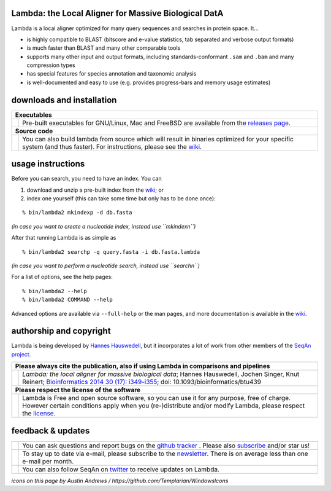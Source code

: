 Lambda: the Local Aligner for Massive Biological DatA
-----------------------------------------------------

Lambda is a local aligner optimized for many query sequences and searches in protein space. It...

* is highly compatible to BLAST (bitscore and e-value statistics, tab separated and verbose output formats)
* is much faster than BLAST and many other comparable tools
* supports many other input and output formats, including standards-conformant ``.sam`` and ``.bam`` and many compression types
* has special features for species annotation and taxonomic analysis
* is well-documented and easy to use (e.g. provides progress-bars and memory usage estimates)

downloads and installation
--------------------------

+------------------------------------------------------------------------------------------------------------------+--------------------------------------------------------------------------------------------------------------------+
|  **Executables**                                                                                                                                                                                                                      |
+------------------------------------------------------------------------------------------------------------------+--------------------------------------------------------------------------------------------------------------------+
| .. image:: https://raw.githubusercontent.com/seqan/lambda/gh-pages/images_readme/appbar.disk.download.png        | Pre-built executables for GNU/Linux, Mac and FreeBSD are available from the                                        |
|    :alt: Download Executables                                                                                    | `releases page <https://github.com/seqan/lambda/releases>`__.                                                      |
|    :target: https://github.com/seqan/lambda/releases                                                             |                                                                                                                    |
|    :width: 76px                                                                                                  |                                                                                                                    |
+------------------------------------------------------------------------------------------------------------------+--------------------------------------------------------------------------------------------------------------------+
|  **Source code**                                                                                                                                                                                                                      |
+------------------------------------------------------------------------------------------------------------------+--------------------------------------------------------------------------------------------------------------------+
| .. image:: https://raw.githubusercontent.com/seqan/lambda/gh-pages/images_readme/appbar.column.three.png         | You can also build lambda from source which will result in binaries optimized for your                             |
|    :alt: Build from source                                                                                       | specific system (and thus faster). For instructions, please see the                                                |
|    :target: https://github.com/seqan/lambda/wiki                                                                 | `wiki <https://github.com/seqan/lambda/wiki>`__.                                                                   |
|    :width: 76px                                                                                                  |                                                                                                                    |
+------------------------------------------------------------------------------------------------------------------+--------------------------------------------------------------------------------------------------------------------+

usage instructions
------------------


Before you can search, you need to have an index. You can

1. download and unzip a pre-built index from the `wiki <https://github.com/seqan/lambda/wiki>`__; or
2. index one yourself (this can take some time but only has to be done once):

::

    % bin/lambda2 mkindexp -d db.fasta

*(in case you want to create a nucleotide index, instead use ``mkindexn``)*

After that running Lambda is as simple as

::

    % bin/lambda2 searchp -q query.fasta -i db.fasta.lambda

*(in case you want to perform a nucleotide search, instead use ``searchn``)*

For a list of options, see the help pages:

::

    % bin/lambda2 --help
    % bin/lambda2 COMMAND --help

Advanced options are available via ``--full-help`` or the man pages, and more documentation is available
in the `wiki <https://github.com/seqan/lambda/wiki>`__.

authorship and copyright
------------------------

Lambda is being developed by `Hannes Hauswedell <mailto:hannes.hauswedell@fu-berlin.de>`__, but it incorporates a lot of work from other members of the `SeqAn project <http://www.seqan.de>`__.

+------------------------------------------------------------------------------------------------------------------+--------------------------------------------------------------------------------------------------------------------+
|  **Please always cite the publication, also if using Lambda in comparisons and pipelines**                                                                                                                                            |
+------------------------------------------------------------------------------------------------------------------+--------------------------------------------------------------------------------------------------------------------+
| .. image:: https://raw.githubusercontent.com/seqan/lambda/gh-pages/images_readme/appbar.book.hardcover.open.png  | *Lambda: the local aligner for massive biological data*;                                                           |
|    :alt: Please cite                                                                                             | Hannes Hauswedell, Jochen Singer, Knut Reinert;                                                                    |
|    :target: http://bioinformatics.oxfordjournals.org/content/30/17/i349.abstract                                 | `Bioinformatics 2014 30 (17): i349-i355 <http://bioinformatics.oxfordjournals.org/content/30/17/i349.abstract>`__; |
|    :width: 76px                                                                                                  | doi: 10.1093/bioinformatics/btu439                                                                                 |
+------------------------------------------------------------------------------------------------------------------+--------------------------------------------------------------------------------------------------------------------+
| **Please respect the license of the software**                                                                                                                                                                                        |
+------------------------------------------------------------------------------------------------------------------+--------------------------------------------------------------------------------------------------------------------+
| .. image:: https://raw.githubusercontent.com/seqan/lambda/gh-pages/images_readme/copyleft.png                    | Lambda is Free and open source software, so you can use it for any purpose, free of charge.                        |
|    :alt: Respect the license                                                                                     | However certain conditions apply when you (re-)distribute and/or modify Lambda, please respect the                 |
|    :target: https://github.com/seqan/lambda/blob/master/LICENSE.rst                                              | `license <https://github.com/seqan/lambda/blob/master/LICENSE.rst>`__.                                             |
|    :width: 76px                                                                                                  |                                                                                                                    |
+------------------------------------------------------------------------------------------------------------------+--------------------------------------------------------------------------------------------------------------------+

feedback & updates
------------------

+-------------------------------------------------------------------------------------------------------------------+--------------------------------------------------------------------------------------------------------------------+
| .. image:: https://raw.githubusercontent.com/seqan/lambda/gh-pages/images_readme/appbar.social.github.octocat.png | You can ask questions and report bugs on the `github tracker <https://github.com/seqan/lambda/issues>`__ .         |
|    :alt: GitHub                                                                                                   | Please also `subscribe <https://github.com/seqan/lambda/subscription>`__ and/or star us!                           |
|    :target: https://github.com/seqan/lambda/issues                                                                |                                                                                                                    |
|    :width: 76px                                                                                                   |                                                                                                                    |
+-------------------------------------------------------------------------------------------------------------------+--------------------------------------------------------------------------------------------------------------------+
| .. image:: https://raw.githubusercontent.com/seqan/lambda/gh-pages/images_readme/appbar.email.png                 | To stay up to date via e-mail, please subscribe to the                                                             |
|    :alt: Newsletter                                                                                               | `newsletter <https://lists.fu-berlin.de/listinfo/lambda-users>`__. There is on average less than one e-mail        |
|    :target: https://lists.fu-berlin.de/listinfo/lambda-users                                                      | per month.                                                                                                         |
|    :width: 76px                                                                                                   |                                                                                                                    |
+-------------------------------------------------------------------------------------------------------------------+--------------------------------------------------------------------------------------------------------------------+
| .. image:: https://raw.githubusercontent.com/seqan/lambda/gh-pages/images_readme/appbar.social.twitter.png        | You can also follow SeqAn on `twitter <https://twitter.com/SeqAnLib>`__ to receive updates on Lambda.              |
|    :alt: Newsletter                                                                                               |                                                                                                                    |
|    :target: https://twitter.com/SeqAnLib                                                                          |                                                                                                                    |
|    :width: 76px                                                                                                   |                                                                                                                    |
+-------------------------------------------------------------------------------------------------------------------+--------------------------------------------------------------------------------------------------------------------+

*icons on this page by Austin Andrews / https://github.com/Templarian/WindowsIcons*
